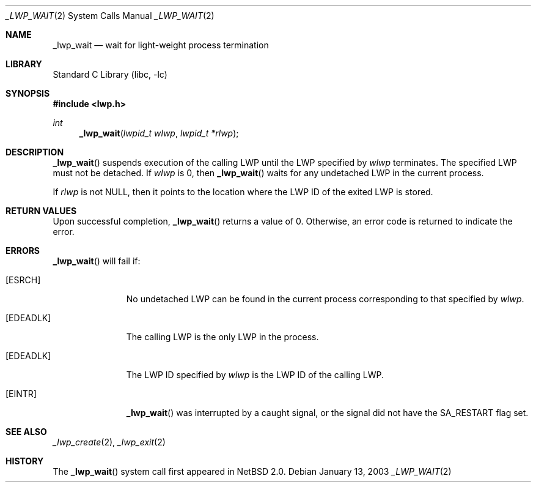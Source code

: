 .\"	$NetBSD: _lwp_wait.2,v 1.4.8.2 2008/04/30 13:10:52 martin Exp $
.\"
.\" Copyright (c) 2003 The NetBSD Foundation, Inc.
.\" All rights reserved.
.\"
.\" This code is derived from software contributed to The NetBSD Foundation
.\" by Jason R. Thorpe of Wasabi Systems, Inc.
.\"
.\" Redistribution and use in source and binary forms, with or without
.\" modification, are permitted provided that the following conditions
.\" are met:
.\" 1. Redistributions of source code must retain the above copyright
.\"    notice, this list of conditions and the following disclaimer.
.\" 2. Redistributions in binary form must reproduce the above copyright
.\"    notice, this list of conditions and the following disclaimer in the
.\"    documentation and/or other materials provided with the distribution.
.\"
.\" THIS SOFTWARE IS PROVIDED BY THE NETBSD FOUNDATION, INC. AND CONTRIBUTORS
.\" ``AS IS'' AND ANY EXPRESS OR IMPLIED WARRANTIES, INCLUDING, BUT NOT LIMITED
.\" TO, THE IMPLIED WARRANTIES OF MERCHANTABILITY AND FITNESS FOR A PARTICULAR
.\" PURPOSE ARE DISCLAIMED.  IN NO EVENT SHALL THE FOUNDATION OR CONTRIBUTORS
.\" BE LIABLE FOR ANY DIRECT, INDIRECT, INCIDENTAL, SPECIAL, EXEMPLARY, OR
.\" CONSEQUENTIAL DAMAGES (INCLUDING, BUT NOT LIMITED TO, PROCUREMENT OF
.\" SUBSTITUTE GOODS OR SERVICES; LOSS OF USE, DATA, OR PROFITS; OR BUSINESS
.\" INTERRUPTION) HOWEVER CAUSED AND ON ANY THEORY OF LIABILITY, WHETHER IN
.\" CONTRACT, STRICT LIABILITY, OR TORT (INCLUDING NEGLIGENCE OR OTHERWISE)
.\" ARISING IN ANY WAY OUT OF THE USE OF THIS SOFTWARE, EVEN IF ADVISED OF THE
.\" POSSIBILITY OF SUCH DAMAGE.
.\"
.Dd January 13, 2003
.Dt _LWP_WAIT 2
.Os
.Sh NAME
.Nm _lwp_wait
.Nd wait for light-weight process termination
.Sh LIBRARY
.Lb libc
.Sh SYNOPSIS
.In lwp.h
.Ft int
.Fn _lwp_wait "lwpid_t wlwp" "lwpid_t *rlwp"
.Sh DESCRIPTION
.Fn _lwp_wait
suspends execution of the calling LWP until the LWP specified by
.Fa wlwp
terminates.
The specified LWP must not be detached.
If
.Fa wlwp
is 0, then
.Fn _lwp_wait
waits for any undetached LWP in the current process.
.Pp
If
.Fa rlwp
is not
.Dv NULL ,
then it points to the location where the LWP ID of
the exited LWP is stored.
.Sh RETURN VALUES
Upon successful completion,
.Fn _lwp_wait
returns a value of 0.
Otherwise, an error code is returned to indicate the error.
.Sh ERRORS
.Fn _lwp_wait
will fail if:
.Bl -tag -width [EDEADLK]
.It Bq Er ESRCH
No undetached LWP can be found in the current process corresponding to that
specified by
.Fa wlwp .
.It Bq Er EDEADLK
The calling LWP is the only LWP in the process.
.It Bq Er EDEADLK
The LWP ID specified by
.Fa wlwp
is the LWP ID of the calling LWP.
.It Bq Er EINTR
.Fn _lwp_wait
was interrupted by a caught signal, or the signal did not
have the
.Dv SA_RESTART
flag set.
.El
.Sh SEE ALSO
.Xr _lwp_create 2 ,
.Xr _lwp_exit 2
.Sh HISTORY
The
.Fn _lwp_wait
system call first appeared in
.Nx 2.0 .
